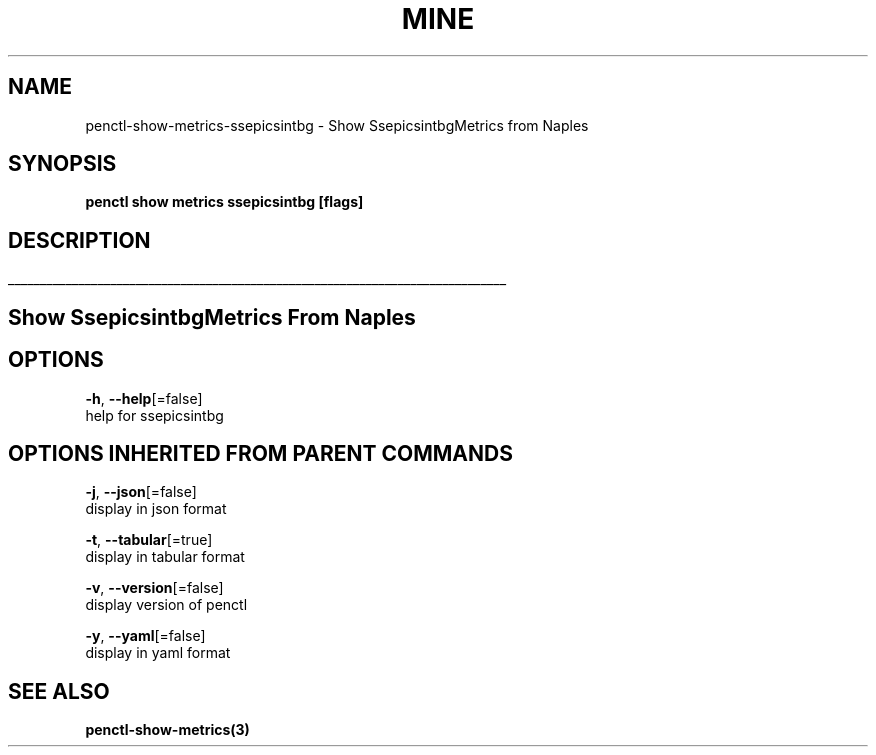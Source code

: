 .TH "MINE" "3" "Jan 2019" "Auto generated by spf13/cobra" "" 
.nh
.ad l


.SH NAME
.PP
penctl\-show\-metrics\-ssepicsintbg \- Show SsepicsintbgMetrics from Naples


.SH SYNOPSIS
.PP
\fBpenctl show metrics ssepicsintbg [flags]\fP


.SH DESCRIPTION
.ti 0
\l'\n(.lu'

.SH Show SsepicsintbgMetrics From Naples

.SH OPTIONS
.PP
\fB\-h\fP, \fB\-\-help\fP[=false]
    help for ssepicsintbg


.SH OPTIONS INHERITED FROM PARENT COMMANDS
.PP
\fB\-j\fP, \fB\-\-json\fP[=false]
    display in json format

.PP
\fB\-t\fP, \fB\-\-tabular\fP[=true]
    display in tabular format

.PP
\fB\-v\fP, \fB\-\-version\fP[=false]
    display version of penctl

.PP
\fB\-y\fP, \fB\-\-yaml\fP[=false]
    display in yaml format


.SH SEE ALSO
.PP
\fBpenctl\-show\-metrics(3)\fP
